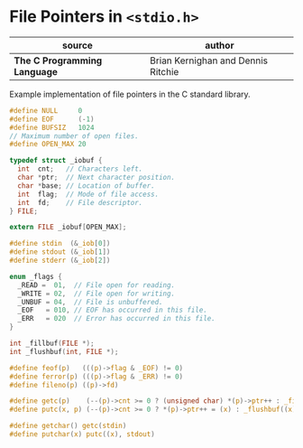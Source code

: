* File Pointers in ~<stdio.h>~

| source                       | author                             |
|------------------------------+------------------------------------|
| *The C Programming Language* | Brian Kernighan and Dennis Ritchie |

Example implementation of file pointers in the C standard library.

#+begin_src c
  #define NULL     0
  #define EOF      (-1)
  #define BUFSIZ   1024
  // Maximum number of open files.
  #define OPEN_MAX 20

  typedef struct _iobuf {
    int  cnt;   // Characters left.
    char *ptr;  // Next character position.
    char *base; // Location of buffer.
    int  flag;  // Mode of file access.
    int  fd;    // File descriptor.
  } FILE;

  extern FILE _iobuf[OPEN_MAX];

  #define stdin  (&_iob[0])
  #define stdout (&_iob[1])
  #define stderr (&_iob[2])

  enum _flags {
    _READ =  01,  // File open for reading.
    _WRITE = 02,  // File open for writing.
    _UNBUF = 04,  // File is unbuffered.
    _EOF   = 010, // EOF has occurred in this file.
    _ERR   = 020  // Error has occurred in this file.
  }

  int _fillbuf(FILE *);
  int _flushbuf(int, FILE *);

  #define feof(p)   (((p)->flag & _EOF) != 0)
  #define ferror(p) (((p)->flag & _ERR) != 0)
  #define fileno(p) ((p)->fd)

  #define getc(p)    (--(p)->cnt >= 0 ? (unsigned char) *(p)->ptr++ : _fillbuf(p))
  #define putc(x, p) (--(p)->cnt >= 0 ? *(p)->ptr++ = (x) : _flushbuf((x), p))

  #define getchar() getc(stdin)
  #define putchar(x) putc((x), stdout)
#+end_src
